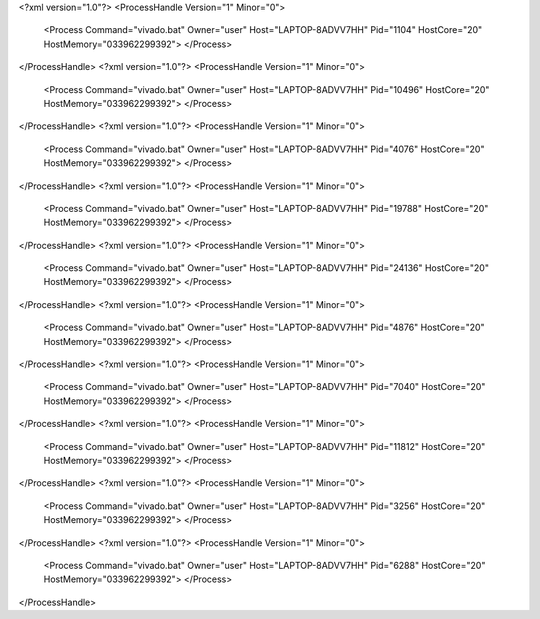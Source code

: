 <?xml version="1.0"?>
<ProcessHandle Version="1" Minor="0">
    <Process Command="vivado.bat" Owner="user" Host="LAPTOP-8ADVV7HH" Pid="1104" HostCore="20" HostMemory="033962299392">
    </Process>
</ProcessHandle>
<?xml version="1.0"?>
<ProcessHandle Version="1" Minor="0">
    <Process Command="vivado.bat" Owner="user" Host="LAPTOP-8ADVV7HH" Pid="10496" HostCore="20" HostMemory="033962299392">
    </Process>
</ProcessHandle>
<?xml version="1.0"?>
<ProcessHandle Version="1" Minor="0">
    <Process Command="vivado.bat" Owner="user" Host="LAPTOP-8ADVV7HH" Pid="4076" HostCore="20" HostMemory="033962299392">
    </Process>
</ProcessHandle>
<?xml version="1.0"?>
<ProcessHandle Version="1" Minor="0">
    <Process Command="vivado.bat" Owner="user" Host="LAPTOP-8ADVV7HH" Pid="19788" HostCore="20" HostMemory="033962299392">
    </Process>
</ProcessHandle>
<?xml version="1.0"?>
<ProcessHandle Version="1" Minor="0">
    <Process Command="vivado.bat" Owner="user" Host="LAPTOP-8ADVV7HH" Pid="24136" HostCore="20" HostMemory="033962299392">
    </Process>
</ProcessHandle>
<?xml version="1.0"?>
<ProcessHandle Version="1" Minor="0">
    <Process Command="vivado.bat" Owner="user" Host="LAPTOP-8ADVV7HH" Pid="4876" HostCore="20" HostMemory="033962299392">
    </Process>
</ProcessHandle>
<?xml version="1.0"?>
<ProcessHandle Version="1" Minor="0">
    <Process Command="vivado.bat" Owner="user" Host="LAPTOP-8ADVV7HH" Pid="7040" HostCore="20" HostMemory="033962299392">
    </Process>
</ProcessHandle>
<?xml version="1.0"?>
<ProcessHandle Version="1" Minor="0">
    <Process Command="vivado.bat" Owner="user" Host="LAPTOP-8ADVV7HH" Pid="11812" HostCore="20" HostMemory="033962299392">
    </Process>
</ProcessHandle>
<?xml version="1.0"?>
<ProcessHandle Version="1" Minor="0">
    <Process Command="vivado.bat" Owner="user" Host="LAPTOP-8ADVV7HH" Pid="3256" HostCore="20" HostMemory="033962299392">
    </Process>
</ProcessHandle>
<?xml version="1.0"?>
<ProcessHandle Version="1" Minor="0">
    <Process Command="vivado.bat" Owner="user" Host="LAPTOP-8ADVV7HH" Pid="6288" HostCore="20" HostMemory="033962299392">
    </Process>
</ProcessHandle>
